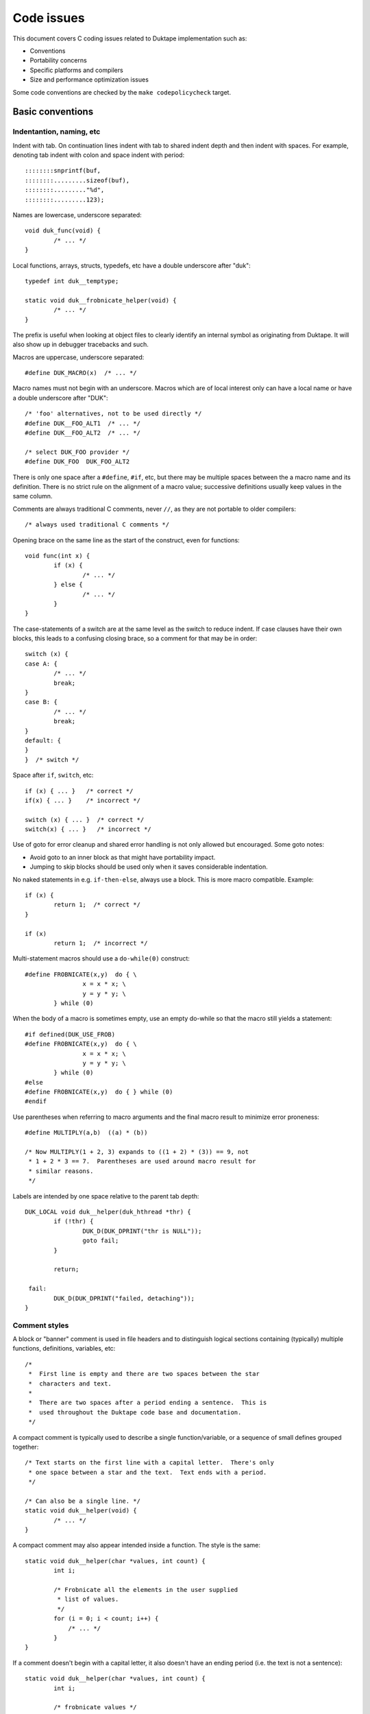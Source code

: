 ===========
Code issues
===========

This document covers C coding issues related to Duktape implementation
such as:

* Conventions
* Portability concerns
* Specific platforms and compilers
* Size and performance optimization issues

Some code conventions are checked by the ``make codepolicycheck`` target.

Basic conventions
=================

Indentantion, naming, etc
-------------------------

Indent with tab.  On continuation lines indent with tab to shared indent
depth and then indent with spaces.  For example, denoting tab indent with
colon and space indent with period::

  ::::::::snprintf(buf,
  ::::::::.........sizeof(buf), 
  ::::::::........."%d",
  ::::::::.........123);

Names are lowercase, underscore separated::

  void duk_func(void) {
          /* ... */
  }

Local functions, arrays, structs, typedefs, etc have a double underscore
after "duk"::

  typedef int duk__temptype;

  static void duk__frobnicate_helper(void) {
          /* ... */
  }

The prefix is useful when looking at object files to clearly identify an
internal symbol as originating from Duktape.  It will also show up in
debugger tracebacks and such.

Macros are uppercase, underscore separated::

  #define DUK_MACRO(x)  /* ... */

Macro names must not begin with an underscore.  Macros which are of local
interest only can have a local name or have a double underscore after "DUK"::

  /* 'foo' alternatives, not to be used directly */
  #define DUK__FOO_ALT1  /* ... */
  #define DUK__FOO_ALT2  /* ... */

  /* select DUK_FOO provider */
  #define DUK_FOO  DUK_FOO_ALT2

There is only one space after a ``#define``, ``#if``, etc, but there may be
multiple spaces between the a macro name and its definition.  There is no
strict rule on the alignment of a macro value; successive definitions usually
keep values in the same column.

Comments are always traditional C comments, never ``//``, as they are not
portable to older compilers::

  /* always used traditional C comments */

Opening brace on the same line as the start of the construct, even
for functions::

  void func(int x) {
          if (x) {
                  /* ... */
          } else {
                  /* ... */
          }
  }

The case-statements of a switch are at the same level as the switch
to reduce indent.  If case clauses have their own blocks, this leads
to a confusing closing brace, so a comment for that may be in order::

  switch (x) {
  case A: {
          /* ... */
          break;
  }
  case B: {
          /* ... */
          break;
  }
  default: {
  }
  }  /* switch */

Space after ``if``, ``switch``, etc::

  if (x) { ... }   /* correct */
  if(x) { ... }    /* incorrect */

  switch (x) { ... }  /* correct */
  switch(x) { ... }   /* incorrect */

Use of goto for error cleanup and shared error handling is not only
allowed but encouraged.  Some goto notes:

* Avoid goto to an inner block as that might have portability impact.

* Jumping to skip blocks should be used only when it saves considerable
  indentation.

No naked statements in e.g. ``if-then-else``, always use a block.
This is more macro compatible.  Example::

  if (x) {
          return 1;  /* correct */
  }

  if (x)
          return 1;  /* incorrect */

Multi-statement macros should use a ``do-while(0)`` construct::

  #define FROBNICATE(x,y)  do { \
                  x = x * x; \
                  y = y * y; \
          } while (0)

When the body of a macro is sometimes empty, use an empty do-while so that
the macro still yields a statement::

  #if defined(DUK_USE_FROB)
  #define FROBNICATE(x,y)  do { \
                  x = x * x; \
                  y = y * y; \
          } while (0)
  #else
  #define FROBNICATE(x,y)  do { } while (0)
  #endif

Use parentheses when referring to macro arguments and the final macro
result to minimize error proneness::

  #define MULTIPLY(a,b)  ((a) * (b))

  /* Now MULTIPLY(1 + 2, 3) expands to ((1 + 2) * (3)) == 9, not
   * 1 + 2 * 3 == 7.  Parentheses are used around macro result for
   * similar reasons.
   */

Labels are intended by one space relative to the parent tab depth::

  DUK_LOCAL void duk__helper(duk_hthread *thr) {
          if (!thr) {
                  DUK_D(DUK_DPRINT("thr is NULL"));
                  goto fail;
          }

          return;

   fail:
          DUK_D(DUK_DPRINT("failed, detaching"));
  }

Comment styles
--------------

A block or "banner" comment is used in file headers and to distinguish logical
sections containing (typically) multiple functions, definitions, variables, etc::

    /*
     *  First line is empty and there are two spaces between the star
     *  characters and text.
     *
     *  There are two spaces after a period ending a sentence.  This is
     *  used throughout the Duktape code base and documentation.
     */

A compact comment is typically used to describe a single function/variable,
or a sequence of small defines grouped together::

    /* Text starts on the first line with a capital letter.  There's only
     * one space between a star and the text.  Text ends with a period.
     */

    /* Can also be a single line. */
    static void duk__helper(void) {
            /* ... */
    }

A compact comment may also appear intended inside a function.  The style is
the same::

    static void duk__helper(char *values, int count) {
            int i;

            /* Frobnicate all the elements in the user supplied
             * list of values.
             */
            for (i = 0; i < count; i++) {
                /* ... */
            }
    }

If a comment doesn't begin with a capital letter, it also doesn't have an
ending period (i.e. the text is not a sentence)::

    static void duk__helper(char *values, int count) {
            int i;

            /* frobnicate values */
            for (i = 0; i < count; i++) {
                /* ... */
            }
    }

A comment on the same line as a statement is separate by two spaces.  Don't
use C++ style comments as they're not portable::

    static void duk__helper(char *values, int count) {
            int i;  /* loop counter */

            /* ... */

            return;  /* No return value. */
    }

The text in the comment may be a sentence (``/* No return value. */``, ends
in a period) or not (``/* no return value */``, no period).

Local variable declarations
---------------------------

C variables should only be declared in the beginning of the block.  Although
this is usually not a portability concern, some older still compilers require
it.  In particular, MSVC (at least Visual Studio 2010 Express) seems to
require this.

Be careful especially of assertions, debug prints, and other macros::

  int x, y;
  DUK_UNREF(y);
  int flags = 0;  /* problem: DUK_UNREF() */

Note that even **disabled** debug prints break the variable declaration
part because disabled debug prints are replaced with ``do {} while (0)``
(this is intentional to flush out this kind of errors even in release
builds)::

  {
          int x;

          DUK_DDD(DUK_DDDPRINT("debug print"));

          int y;  /* error here */

          x = 123;
          ...
  }

The fix is::

  {
          int x;
          int y;

          DUK_DDD(DUK_DDDPRINT("debug print"));

          x = 123;
          ...
  }

Local variable naming
---------------------

Variables are generally lowercase and underscore separated, but no strict
guidelines otherwise.

Avoid local variable names which might shadow with global symbols defined in
platform headers (not just one platform but potentially any platform).  For
example, using ``alloc`` would be a bad idea, and ``index`` also causes
concrete problems with some GCC versions.  There are a few blacklisted
identifiers in the code policy check.

Other variable declarations
---------------------------

Use symbol visibility macros throughout.

For DUK_INTERNAL_DECL macro use a DUK_SINGLE_FILE wrapper check to avoid
both declaring and defining a static variable (see GH-63)::

  /* Header: declare internal variable visible across files. */
  #if !defined(DUK_SINGLE_FILE)
  DUK_INTERNAL_DECL int duk_internal_foo;
  #endif  /* !DUK_SINGLE_FILE */

  /* Source: define the variable. */
  DUK_INTERNAL int duk_internal_foo;

Function declarations and definitions
-------------------------------------

For functions with a small number of arguments::

  DUK_INTERNAL_DECL void foo(duk_hthread *thr, duk_idx_t idx);

In definition opening brace on same line::

  DUK_INTERNAL void foo(duk_hthread *thr, duk_idx_t idx) {
          /* ... */
  }

If there are too many arguments to fit one line comfortably, symbol
visibility macro (and other macros) on a separate line, arguments
aligned with spaces::

  DUK_INTERNAL_DECL
  void foo(duk_hthread *thr,
           duk_idx_t idx,
           duk_uint_t foo,
           duk_uint_t bar,
           duk_uint_t quux,
           duk_uint_t baz);,

Again opening brace on the same line::

  DUK_INTERNAL
  void foo(duk_hthread *thr,
           duk_idx_t idx,
           duk_uint_t foo,
           duk_uint_t bar,
           duk_uint_t quux,
           duk_uint_t baz) {
          /* ... */
  }

Function calls with many difficult-to-identify arguments
--------------------------------------------------------

Example helper::

  duk_bool_t frob(duk_hthread *thr, int allow_foo, int allow_bar, int allow_quux);

Such helpers lead to call sites which are difficult to read::

  duk_bool_t rc = frob(thr, 1, 0, 1);

In such cases, inline comments can be used to clarify the argument names::

  duk_bool_t rc = frob(thr, 1 /*allow_foo*/, 0 /*allow_bar*/, 1 /*allow_quux*/);

Include guards
--------------

There are several popular include guard conventions.  Leading underscores
are reserved and should be avoided in user code.  The current include guard
convention is::

  /* duk_foo.h */

  #if !defined(DUK_FOO_H_INCLUDED)
  #define DUK_FOO_H_INCLUDED

  ...

  #endif  /* DUK_FOO_H_INCLUDED */

See:

* http://en.wikipedia.org/wiki/Include_guard

``#pragma once`` is not portable, and is not used.

Preprocessor value comparisons with empty arguments must be avoided
-------------------------------------------------------------------

This will cause a compile error even with newer compilers::

  /* FOO and BAR are defined, BAR is defined with an empty value. */
  #define FOO 123
  #define BAR

  #if defined(FOO) && defined(BAR) && (FOO == BAR)
  /* ... */
  #endif

It doesn't help to guard the comparison because the root cause is the
comparison having an empty argument::

  #define FOO 123
  #define BAR

  #if defined(FOO) && defined(BAR)  /* will match */
  #if (FOO == BAR)  /* still fails */
  /* ... */
  #endif
  #endif

The "guarded" form above is still preferred because it works also with
compilers which fail a comparison with an undefined value.

Explicitly detecting an empty value seems difficult to do properly, so
there doesn't seem to be an easy way to avoid this:

* http://stackoverflow.com/questions/3781520/how-to-test-if-preprocessor-symbol-is-defined-but-has-no-value

The comparison is not an issue in Duktape internals when comparing against
**required config options**.  This is safe, for example::

  #if (DUK_USE_ALIGN_BY == 8)
  /* ... */
  #endif

The comparison is a concrete issue in ``duk_config.h`` where the defines
provided by the environment vary a great deal.  See for example:

* https://github.com/judofyr/duktape.rb/pull/33#issuecomment-159488580

Preprocessor ifdef vs. if defined
---------------------------------

This form is preferred::

  #if defined(FROB)
  ...
  #endif

instead of::

  #ifdef FROB
  ...
  #endif

FIXME, TODO, XXX, NOTE, etc markers
-----------------------------------

The following markers are used inside comments:

FIXME:
  Issue should be fixed before a stable release.  Does not block
  an intermediate release.

TODO:
  Issue should be fixed but does not block a release (even a stable
  one).

XXX:
  Like TODO, but it may be unclear what the proper fix is.

NOTE:
  Noteworthy issue important for e.g. maintenance, but no action needed.

SCANBUILD:
  Scan-build note: describe why a warning is produced for warnings that
  cannot be easily fixed or silenced.

The markers must appear verbatim and be followed by a colon without
any space in between.  This is important so that the markers can be
grep'd.  Example::

  /* FIXME: foo should have a different type */

Unused variables
----------------

Suppressing unused variable warnings use the following macro::

  DUK_UNREF(my_unused_var);

Internally, this currently uses the form::

  (void) my_unused_var;  /* suppress warning */

This seems to work with both GCC and Clang.  The form::

  my_unused_var = my_unused_var;  /* suppress warning */

works with GCC but not with Clang.

Unreachable code and "noreturn" functions
-----------------------------------------

Noreturn functions must have a void return type and are declared as::

  DUK_NORETURN(void myfunc(void));

The macro style is awkward but is not easy to implement in another way.

Unreachable points in code are declared as::

  DUK_UNREACHABLE();

Likely/unlikely comparisons
---------------------------

Providing "branch hints" may provide benefits on some platforms but not on
others.  ``DUK_LIKELY()`` and ``DUK_UNLIKELY()`` can always be used in code,
and will be defined as a no-op if using branch hints on the target platform
is not possible or useful.

``DUK_UNLIKELY()`` should be used at least for conditions which are almost
never true, like invalid API call arguments, string size overflows, etc::

  if (DUK_UNLIKELY(ptr == NULL)) {
          /* ... */
  }

Similarly, ``DUK_LIKELY()`` should be used for conditions which are almost
always true::

  if (DUK_LIKELY(ptr != NULL)) {
          /* ... */
  }

The argument to these macros must be an integer::

  /* correct */
  if (DUK_LIKELY(ptr != NULL)) {
          /* ... */
  }

  /* incorrect */
  if (DUK_LIKELY(ptr)) {
          /* ... */
  }

Inlining control
----------------

For the vast majority of functions it's unnecessary to force a specific
inlining behavior (which is compiler specific).  There are a few inlining
control macros that can be applied when necessary for performance or code
size.

Inline control macros are applied to function definition, not declaration::

    /* Declaration */
    DUK_INTERNAL_DECL duk_foo(...);

    /* Definition */
    DUK_INTERNAL DUK_ALWAYS_INLINE duk_foo(...) {
            ...
    }

Applying inline control in the declaration causes issues with e.g. gcc.

C++ compatibility
-----------------

The source code is meant to be C++ compatible so that you can both:

1. Compile Duktape with C but use it from C++.

2. Compile Duktape with C++ and use it from C++ (preferred when
   using C++).

To achieve this:

* Avoid variable names conflicting with C++ keywords (``throw``,
  ``class``, ``this``, etc).

* Use explicit casts for all pointer conversions.

* Make sure there are no ``static`` forward declarations for *data symbols*,
  see symbol visibility section.

Debug macros
------------

Debug macros unfortunately need double wrapping to deal with lack of variadic
macros on pre-C99 platforms::

  DUK_D(DUK_DPRINT("foo"));
  DUK_DD(DUK_DDPRINT("bar"));
  DUK_DDD(DUK_DDDPRINT("quux"));

The outer and inner defines must match in their debug level.  On non-C99
platforms the outer macro allows a debug log write to be omitted entirely.
If the log writes are not omitted, the workaround for lack of variadic
macros causes a lot of warnings with some compilers.  With this wrapping,
at least the non-debug build will be clean on non-C99 compilers.

Gcc/clang -Wcast-align
----------------------

When casting from e.g. a ``duk_uint8_t *`` to a struct pointer clang will
emit a warning when ``-Wcast-align`` is used; see ``misc/clang_cast_align.c``
and https://github.com/svaarala/duktape/issues/270.

One fix is to change the original pointer being cast into a ``void *`` from
a char/byte-based pointer (e.g. ``duk_uint8_t *``)::

  void *p = DUK_FICTIONAL_GET_BUFFER_BASE(...);
  struct dummy *dummy = (struct dummy *) p;

However, this doesn't work well when pointer arithmetic on the pointer is
needed; pointer arithmetic on a void pointer works on many compilers but
is non-standard, non-portable behavior.  Instead, raw (byte-based) pointer
arithmetic should be done on a char/byte pointer (e.g. ``duk_uint8_t *``).
In such situations casting through a ``void *`` avoids the warning::

  duk_uint8_t *p = DUK_FICTIONAL_GET_BUFFER_BASE(...);
  struct dummy *dummy = (struct dummy *) (void *) (p + 16);

Code doing casts like this must of course be aware of actual target
alignment requirements and respect them properly.

Gcc/clang -Wcast-qual
---------------------

As a general rule casting from e.g. ``const char *`` to ``char *``
should be avoided by reworking code structure.  Sometimes this can't
be avoided though; for example, ``duk_push_pointer()`` takes a ``void *``
argument and if the source pointer is ``const char *`` a cast may be
necessary.

There doesn't seem to be a nice portable approach:

* Casting through a ``void *`` is not enough to silence the warning.

* Casting through an integer (e.g. ``(void *) (duk_uintptr_t) const_ptr``)
  works but assumes that pointers can be safely cast through an integer.
  This is not necessarily portable to platforms with segmented pointers.
  Also, ``(u)intptr_t`` is an optional type in C99.

If a const-losing cast is required internally, the following macro is used
to cast an arbitrary const pointer into a ``void *``::

  const my_type *src;

  dst = (char *) DUK_LOSE_CONST(src);

It is defined in ``duk_config.h`` so that it can be hacked if necessary.
If nothing else, it signals the intent of the call site.

A similar issue exists for volatile pointers.  Technically casting from a
volatile pointer to a non-volatile pointer and then using the non-volatile
pointer has "undefined behavior".  In practice the compiler may generate code
which conflicts with assumed behavior, e.g. not reading or writing the value
behind the pointer every time.  Rework the code to avoid the cast.  For
example::

  void write_something(int *target);

  void test(void) {
      volatile int x = 123;

      write_something((int *) &x);
  }

can be reworked to::

  void write_something(int *target);

  void test(void) {
      volatile int x = 123;
      int tmp;

      write_something(&tmp);
      x = tmp;
  }

For volatile byte arrays a workaround is awkward because you can't use a
non-volatile temporary and then ``memcpy()`` from the temporary into the
volatile buffer: a volatile-to-non-volatile cast would happen for the
``memcpy()`` call.  You'd need to copy the bytes one by one manually or
use an external helper which accepts a volatile source and a non-volatile
destination.

Gcc/clang -Wfloat-equal
-----------------------

When comparing floats for equality (``==``) or inequality (``!=``) there
are subtle portability issues.  For example, with x87 the compiler may use
extended precision (80 bits) even when the arguments are nominally IEEE
doubles.  Gcc/clang warn about such comparisons when ``-Wfloat-equal`` is
used.  Useful discussion:
https://randomascii.wordpress.com/2012/03/21/intermediate-floating-point-precision/

Duktape needs to do float equality comparisons in some cases, and when the
comparisons are done properly they're not an actual portability issue.
Unfortunately there doesn't seem to be an idiom which avoids the warning,
see: https://github.com/svaarala/duktape/issues/234.  So at present Duktape
code base is not ``-Wfloat-equal`` clean.

One workaround would be to implement all comparisons by looking at the IEEE
byte representation directly (using a union with double and byte array).
This is a rather heavy workaround though.

Avoid (u)intptr_t arithmetic
----------------------------

The ``(u)intptr_t`` types are optional in C99 so it's best to avoid using
them whenever possible.  Duktape provides ``duk_(u)intptr_t`` even when
they're missing.

Platforms/compilers with exotic pointer models may have unexpected behavior
when a pointer is cast to ``(u)intptr_t`` and then used in arithmetic or
binary operations.  For more details, see:

* https://github.com/svaarala/duktape/issues/530#issuecomment-171654860

* https://github.com/svaarala/duktape/issues/530#issuecomment-171697759

Arithmetic on integer cast pointer values may be needed e.g. for alignment::

    /* Align to 4. */
    while (((duk_size_t) (p)) & 0x03) {
        p++;
    }

**Don't** use ``duk_(u)intptr_t`` in such cases to avoid portability issues
with exotic pointer models::

    /* AVOID THIS */
    while (((duk_uintptr_t) (p)) & 0x03) {
        p++;
    }

Argument order
==============

Having a consistent argument order makes it easier to read and maintain code.
Also when the argument position of functions match it often saves some move
instructions in the compiled code.

Current conventions:

* The ``thr`` or ``heap`` argument, if present, is always first.

* For callbacks, a userdata argument follows ``thr`` or ``heap``; if neither
  is present, the userdata argument is first.  Same applies to user-defined
  macros which accept a userdata argument (e.g. pointer compression macros).

* When registering a callback, the userdata argument to be given in later
  callbacks is immediately after the callback(s) related to the userdata.

* Flags fields are typically last.

duk_context vs. duk_hthread
===========================

Both ``duk_context`` and ``duk_hthread`` typedefs resolve to
``struct duk_hthread`` so they're interchangeable.  Guidelines:

* Use ``duk_context *ctx`` only in public API declarations.

* Use ``duk_hthread *thr`` everywhere else, in all internals,
  including the definitions of public API functions.

Symbol visibility
=================

Symbol visibility issues
------------------------

There are several issues related to symbol visibility:

* Minimality: Duktape should only expose the function and data symbols that
  are used by calling programs.  This is a hygiene issue but also affects
  compiler optimization: if a function is internal, it doesn't need to conform
  to a rigid ABI which allows some optimizations.  See e.g.
  https://gcc.gnu.org/wiki/Visibility.

* Single file vs. separate files: symbols need to be declared differently
  depending on whether Duktape is compiled from a single file source or
  multiple source files.

* Compiling Duktape vs. compiling application: some compiler attributes need
  to be set differently when compiling Duktape vs. compiling the application
  (see MSVC below).

* Compiler dependency: controlling link visibility of non-static symbols
  requires compiler specific mechanisms.

Symbol visibility macros
------------------------

All Duktape symbols are declared with one of the following prefix macros:

* ``DUK_EXTERNAL_DECL`` and ``DUK_EXTERNAL``: symbol is exposed to calling
  application.  May require compiler specific link specification.

* ``DUK_INTERNAL_DECL`` and ``DUK_INTERNAL``: symbol is internal to Duktape,
  but may reside in another compilation unit.  May require compiler specific
  link specification.

* ``DUK_LOCAL_DECL`` and ``DUK_LOCAL``: symbol is file local.  This maps to
  ``static`` and currently requires no compiler specific treatment.

As usual, ``duk_config.h`` defines these visibility symbols as appropriate,
taking into account both the compiler and whether Duktape is being compiled
from a single or multiple files.

Missing a visibility macro is not critical on GCC: it will just pollute
the symbol table.  On MSVC it can make break a DLL build of Duktape.

Avoid "static" forward declarations for data symbols
----------------------------------------------------

C++ does not allow a ``static`` variable to be both forward declared and
defined (see GH-63 for more discussion).  It's also not ideal for C and
is a potential portability issue.  This issue is avoided by:

* Not using ``DUK_LOCAL_DECL`` for local data symbols: it would always map
  to a ``static`` data declaration.

* Not using ``DUK_INTERNAL_DECL`` for data symbols when compiling from the
  single file distribution: such data symbols would map to ``static`` in
  the single file distribution (but not in the multiple files distribution
  where the declarations are needed).

The ``DUK_INTERNAL_DECL`` idiom is::

  #if !defined(DUK_SINGLE_FILE)
  DUK_INTERNAL_DECL const char *duk_str_not_object;
  #endif  /* !DUK_SINGLE_FILE */

For this to work in the single file case, ``tools/combine_src.py`` must
ensure that the symbol definition appears before its use.  This is currently
handled via manual file reordering.

Concrete example
----------------

As a concrete example, this is how these defines work with GCC 4.x.x.
For function declaration in header::

    /* Header file */
    DUK_EXTERNAL_DECL void foo(void);
    DUK_INTERNAL_DECL void foo(void);
    DUK_LOCAL_DECL void foo(void);

    /* Single file */
    __attribute__ ((visibility("default"))) extern void foo(void);
    static void foo(void);
    static void foo(void);

    /* Separate files */
    __attribute__ ((visibility("default"))) extern void foo(void);
    __attribute__ ((visibility("hidden"))) extern void foo(void);
    static void foo(void);

For the actual function declaration::

    /* Source file */
    DUK_EXTERNAL void foo(void) { ... }
    DUK_INTERNAL void foo(void) { ... }
    DUK_LOCAL void foo(void) { ... }

    /* Single file */
    __attribute__ ((visibility("default"))) void foo(void) { ... }
    static void foo(void) { ... }
    static void foo(void) { ... }

    /* Separate files */
    __attribute__ ((visibility("default"))) void foo(void) { ... }
    __attribute__ ((visibility("hidden"))) void foo(void) { ... }
    static void foo(void) { ... }

As seen from this example, different outcomes are needed for forward
declaring a symbol and actually defining the symbol.  For now, the same
macros work for function and data symbols.

MSVC DLL import/export
----------------------

For MSVC, DLL import/export attributes are needed to build as a DLL.
When compiling Duktape public symbols should be declared as "dllexport"
in both header files and the actual declarations.  When compiling a
user application, the same header symbols must be declared as "dllimport".
The compilation context is available through ``DUK_COMPILING_DUKTAPE``.
For more on MSVC dllimport/dllexport, see:

* http://msdn.microsoft.com/en-us/library/y4h7bcy6.aspx

Shared strings
==============

Sharing of constant internal strings has multiple considerations:

* Some very old compilers won't share the same string value for multiple
  occurrences of the same literal string; newer compilers will treat such
  strings as ``const`` and share them.

* If strings are declared with explicit symbols which are referred to from
  code (explicit sharing), sharing is guaranteed but such strings may end
  up in a symbol table without some kind of compiler specific "linker script"
  (although for a combined duktape.c/duktape.h the strings can be declared
  static)::

    const char *shared_string = "shared string;

    /* foo.c */
    duk_push_sprintf(thr, "%s", shared_string);

    /* bar.c */
    sprintf(buf, "%s: %d", shared_string, 123);

* In low memory environments it may be desirable to simplify or shorten
  messages, or perhaps merge multiple strings into a more generic shared
  message (e.g. "parse error: invalid token", "parse error: expect lparen"
  could be mapped to "parse error").

The current approach for shared strings is as follows:

* Shared strings are referred to using macros in Duktape internals.  The
  macros begin with a ``DUK_STR_`` prefix::

    DUK_ERROR(thr, DUK_ERR_SYNTAX_ERROR, DUK_STR_PARSE_ERROR);

* ``duk_strings.h`` provides the necessary macros and decides what string
  each macro maps to (depending on e.g. memory footprint target).  In case
  string literals are automatically shared by the compiler, the preferred
  definition may be e.g.::

    #define DUK_STR_PARSE_ERROR "parse error"

  If not, an explicit shared string may be better::

    /* Note: the extern should be rewritten to "static" in a single
     * file distributable.
     */

    #define DUK_STR_PARSE_ERROR duk_str_parse_error
    extern const char *duk_str_parse_error;

* ``duk_strings.c`` contains the actual shared string values required by
  the macros (assuming the macros don't provide the strings directly).

The upsides include:

* Call sites are relatively clean.

* Footprint tuning is quite flexible.

* Message consistency is easier to achieve than by having strings in the
  call sites.

* Non-ASCII (EBCDIC) portability may be easier to achieve.

The downsides include:

* Conditional strings need to be conditional in ``duk_strings.c`` too.
  This easily becomes messy and easy to get wrong.  Unused strings are
  difficult to detect.  By using literal strings directly in ``duk_strings.h``
  this is not an issue (but requires a compiler that shares string
  constants).

* Format strings don't abstract entirely.  The arguments of a formatted
  call must match the format string, so whatever footprint variants are
  used, they must have the same argument list.  For example::

    "parse error, got: %d"

  cannot be replaced with a shared::

    "parse error"

  for this reason.

* Indirection obscures the strings emitted from each call site a bit, and
  makes the code less modular.

Portability concerns
====================

No variadic macros
------------------

Lack of variadic macros can be worked around by using comma expressions.
The ``duk_push_error_object()`` API call is a good example.  It needs to
capture the call site's ``__FILE__`` and ``__LINE__`` which needs some
macro expansions to be included in the function call arguments.

Without variadic macros it's defined as::

    DUK_EXTERNAL_DECL duk_idx_t duk_push_error_object_stash(duk_hthread *thr, duk_errcode_t err_code, const char *fmt, ...);
    /* Note: parentheses are required so that the comma expression works in assignments. */
    #define duk_push_error_object  \
            (duk_api_global_filename = __FILE__, \
             duk_api_global_line = (duk_int_t) (__LINE__), \
             duk_push_error_object_stash)  /* last value is func pointer, arguments follow in parens */

When you call it as::

    int err_idx = duk_push_error_object(thr, 123, "foo %s", "bar");

It gets expanded to::

    int err_idx = (duk_api_global_filename = __FILE__, \
                   duk_api_global_line = (duk_int_t) (__LINE__), \
                   duk_push_error_object_stash) (thr, 123, "foo %s", "bar");

The comma expression is evaluated in order performing the stash assignments.
The final expression is a function pointer (``duk_push_error_object_stash``),
and the parenthesized argument list is used to call the function.

Note that the parentheses around the comma expression are required.  This would
not work::

    int err_idx = duk_api_global_filename = __FILE__, \
                  duk_api_global_line = (duk_int_t) (__LINE__), \
                  duk_push_error_object_stash (thr, 123, "foo %s", "bar");

The problem is that ``__FILE__`` gets assigned to err_idx.

The limitation in this technique is the need to "stash" the file/line
information temporarily which is not thread safe unless the stash is
located e.g. in the ``duk_hthread`` or ``duk_heap`` structure.  (At least
up to Duktape 1.4.x the stashes for file/line are global and thus not
thread safe; the potential issues don't compromise memory safety though.)

Missing or broken platform functions
------------------------------------

Sometimes platform functions are missing, even when they're supposed to be
present.  For instance, a compiler might advertise as being C99 compliant
but lack some mandatory functions.

Sometimes platform functions may be present but broken.  For instance,
some old uclibc versions have a broken ``memcpy()`` but a working
``memmove()``.

Platform functions which cannot be referred to using function pointers
----------------------------------------------------------------------

On some platforms built-in functions may be defined as inline functions or
macros.  Any code which assumes that built-in functions can be used as
function pointers will then break.  There are some platform "polyfills"
which use macros in this way, and it seems that Microsoft VS2013 may behave
like this at least with some options.

This problem can be avoided by using explicit function wrappers when a
function pointer is needed::

  double duk__acos(double x) {
          return acos(x);
  }

  /* ... use duk__acos as a function pointer */

va_copy
-------

Duktape needs ``va_copy()`` to implement ``duk_push_sprintf()`` which needs
trial printing of a formatted string into a buffer whose required size is
not known beforehand.

Most vararg macros are C89 but ``va_copy()`` is C99 / C++11, so a replacement
is needed for older environments.  This replacement is difficult to implement
in a portable fashion because the type of ``va_list`` varies a lot.

Strict aliasing rules
---------------------

Strict aliasing rules and prohibition of dereferencing type-punned pointers
are good for portability so the implementation should adhere to the common
rules, e.g. use a union to convert between types.  Sometimes this is not
straightforward.  For instance, the indirect realloc approach currently in
use needs a getter callback to avoid type-punning.

Current goal is to compile and work without warnings even with strict
aliasing rules enforced.

Numeric types
-------------

This is a complicated topic covered in a separate section below.

Numeric constants
-----------------

For the most part the rules are simple:

* For signed values, use "L" if the value is at most 32 bits wide and "LL"
  if at most 64 bits wide (keeping in mind that 64-bit constants are not
  always available).

* For unsigned values, use "UL" and "ULL", similarly.

There is an interesting corner case when trying to define minimum signed
integer value constants.  For instance, trying to define a constant for
the minimum 32-bit signed integer as follows is non-portable::

  #define MIN_VALUE  (-0x80000000L)

Apparently the compiler will first evaluate "0x80000000L" and, despite being
a signed constant, determine that it won't fit into a signed integer so it
must be an unsigned value.  Applying a unary minus to this unsigned value
may then cause a warning and cause the negated value to be 0x80000000, i.e.
a positive value (this happens on at least 64-bit VS2010).

This may then result in very unintuitive behavior.  For instance::

  /* 'd' is an input double to be clamped */
  if (d < (double) MIN_VALUE) {
          return (duk_int_t) MIN_VALUE;
  }

The compiler will actually end up doing::

  if (d < (double) 0x80000000) {  /* positive! */
          return (duk_int_t) 0x80000000;
  }

Given zero as an input, the comparison will match (which is undesired), and
the return statement will also contain a positive constant which is coerced
to a signed integer.  Although the input to the coercion is unsigned, the
final result is -0x80000000.  So, zero would "clip" to -0x80000000.  This
actually caused a non-trivial lexer bug in practice.

There seem to be only bad alternatives for defining signed integer minimum
constants:

* ``(-0x7fffffffL - 1L)``: works, but constant will be computed and the
  C preprocessor won't necessarily be able to compare against it.

* ``((int) -2147483648.0)``: same problem as above

* ``(-0x80000000LL)``: works if 64-bit constants are available, but since
  this is not always the case, not really an option

Linux ``stdint.h`` seems to be using the first option::

  # define INT8_MIN               (-128)
  # define INT16_MIN              (-32767-1)
  # define INT32_MIN              (-2147483647-1)
  # define INT64_MIN              (-__INT64_C(9223372036854775807)-1)

The fix should be applied to at least 32-bit and 64-bit constants, but the
``stdint.h`` header also applies to 16-bit constants.

For now:

* Use a computed value for minimum signed int value for 16, 32, and 64 bit
  constants.

Also see:

* http://stackoverflow.com/questions/6728900/hexadecimal-constant-in-c-is-unsigned-even-though-i-used-the-l-suffix

Alignment
---------

Platforms vary in their alignment requirements:

* Some platforms cause an error ("bus error") when alignment requirements
  are violated.  Such platforms may have unaligned access instructions but
  unaligned accesses may need to be flagged to the compiler.

* Some platforms have slower unaligned accesses but which behave externally
  just like aligned accesses.  "Slower" may mean that an interrupt / trap
  handler is invoked, at a considerable penalty.

* Some platforms support aligned and unaligned accesses with more or less
  the same performance.

Alignment level may also vary, e.g. platform may require 4-byte alignment
for both 32-bit integers and IEEE doubles, or it may require 4-byte alignment
for 32-bit integers but 8-byte alignment for doubles, etc.

The user provided allocation functions are required to return memory aligned
in a way which matches platform requirements.  In particular, if the platform
requires 8-byte alignment for doubles, returned memory is required to be 8-byte
aligned (at least if the allocation size is 8 bytes or more).  This ensures
that single allocated structures are properly allocated by default.  It also
ensures that arrays of structures are properly aligned.  The C compiler will
pad a structure to ensure that proper alignment is kept in arrays too.  For
instance, if the platform requires 8-byte alignment and a struct contains a
double (8 bytes) and a 32-bit integer (4 bytes), the struct will be padded
from 12 bytes to 16 bytes to ensure that arrays of such structures work as
expected.

There are a few places in Duktape where alignment may still be broken.  They
are related to "byte packing tricks" which are necessary to maintain a small
footprint:

* Object property table must ensure that duk_tval values and pointer values
  are properly aligned.   This is a particular issue with duk_tval values on
  platforms which require 8-byte alignment.

* Buffer data after the ``duk_hbuffer_fixed`` header must be properly aligned.
  The ``duk_hbuffer_fixed`` structure always contains 4-byte elements but not
  necessarily 8-byte elements, so data following the structure is 4-byte aligned
  but not automatically 8-byte aligned.

* The ``duk_hstring`` struct contains 4-byte values so it guarantees 4-byte
  alignment for string data, but there is no guarantee of an 8-byte alignment.
  This is not necessary, as strings don't need a specific alignment on any
  known platform.

Forcing a struct size to a multiple of 4 or 8 can be done in a compiler
specific manner with pragmas or struct attributes.  The only somewhat
portable solution is to add a suitably sized dummy member to the end of
the struct (e.g. a ``duk_uint64_t`` to force the struct size to be a
multiple of 8) or somewhere inside the struct.  See ``duk_hbuffer.h`` for
a concrete example.

64-bit arithmetic
-----------------

Some compilers on 32-bit platforms may have 64-bit arithmetic problems
(this seems to be the case with VBCC for example).  There are also older
compiles with no 64-bit support at all.

Duktape must compile with only 32-bit operations if necessary, so
replacements are needed in the few places where 32 bits are not enough.

Array indexing
--------------

This is a common 64-bit portability bug::

  char *buf = /*something*/;
  uint32_t idx = /*something*/
  char *p;

  p = &buf[idx - 1];

The index computation happens using unsigned integers, so with ``idx == 0``
the index becomes 0xffffffffUL.  With 32-bit pointers adding this value to
the base (``buf``) is the same as subtracting one from the base.  But with
64-bit pointers, these two operations are not the same.

A safer expression, preferred in Duktape internals, is::

  p = buf + idx - 1;

See ``misc/arridx_unsigned.c`` for more concrete examples.

Integer overflows
-----------------

Signed integer overflows are undefined behavior:

* https://www.securecoding.cert.org/confluence/display/seccode/INT32-C.+Ensure+that+operations+on+signed+integers+do+not+result+in+overflow?showComments=false

At least unsigned overflow handling is important, as it is needed to make
"add with carry" etc convenient.

Detecting overflow in simple addition is straightforward when unsigned
integer type bit size is exact::

  duk_uint32_t x, y, z;
  /* ... */
  z = x + y;
  if (z < x) {
          /* Overflow: (z < x) or equivalently (z < y) cannot be true unless
           * overflow occurs.  This relies on unsigned overflow behavior and
           * an exact bit size for the type.
           */
  }

Detecting overflow in multiplication is a bit trickier.  This comes up
e.g. in array join/concat helper when it computes the combined size of
separators (separator_size times separator_count).  The check is easy
if a larger type is available::

  duk_uint32_t x, y, z;
  duk_uint64_t t;

  t = (duk_uint64_t) x * (duk_uint64_t) y;
  if (t >= (duk_uint64_t) LIMIT) {
          /* Overflow. */
  }
  z = (duk_uint32_t) t;

However, for portability a 64-bit type cannot (for instance) be assumed.
The following approach works without a larger temporary type, but is
conservative and may indicate overflow even when one wouldn't occur::

  /*
   * Basic idea:
   *
   *      x * y > limit     // limit is e.g. 2**32-1
   * <=>  x > limit / y     // y != 0
   * <=>  y > limit / x     // equivalent, x != 0
   *
   * When a truncating division is used on the right size, the result
   * is no longer equivalent:
   *
   *      x > floor(limit / y)  <==  x > limit / y   // not ==>
   *
   * Limit must fit into the integer type.
   */

  duk_uint32_t x, y, z;

  if (y != 0 && x > (duk_uint32_t) 0xffffffffU / y) {
          /* Probable overflow. */
  }
  z = x * y;

One can also simply test by division (but careful for division-by-zero)::

  z = x * y;
  if (x != 0 && z / x != y) {
          /* Overflow. */
  }

For 32-bit types the check is actually exact, see test in::

  misc/c_overflow_test.py 

Shifting
--------

With 32-bit integers the following may cause warnings on some compilers
when the value is used in conjunction with unsigned values (see
``duk_hobject.h``)::

  #define FOO(v) ((v) << 24)

Suppose ``v`` is 0x80 (signed constant).  The result of the shift now has
the highest bit (bit 31) set which causes the result to become unsigned.
This can be fixed e.g. as::

  #define FOO(v) (((duk_uint_t) (v)) << 24)

On a more general note, suppose a macro does::

  #define BAR(v) ((v) << N)

What is a plain value coerced to during shifting?  If the platform has 16-bit
integers, can it be coerced to a 16-bit integer, with the left shift then
overflowing?  If so, all such shifts would need to be replaced with::

  #define BAR(v) (((duk_uint_t) (v)) << N)

**This is not done now for shifts (as of Duktape 0.11.0).**

Switch statement
----------------

Any integral type should work as a switch argument, so avoid casting it.

String handling
---------------

snprintf buffer size
::::::::::::::::::::

NUL terminator behavior for snprintf() (and its friends) is inconsistent
across implementations.  Some ensure a NUL terminator added when truncated
(unless of course the buffer size is zero) while others do not.
The most portable way seems to be to::
  
  char buf[256];
  snprintf(buf, sizeof(buf), "format", args);
  buf[sizeof(buf) - 1] = (char) 0;
  
Using sizeof(buf) - 1 for size may cause a NUL terminator to appear at
the second to last character of buf in some implementations.

Examples of snprintf() calls which don't NUL terminate on truncation:

* Windows ``_snprintf()``: http://msdn.microsoft.com/en-us/library/2ts7cx93.aspx

s(n)printf %s and NULL value
::::::::::::::::::::::::::::

Giving a NULL argument to ``%s`` format string may cause a segfault in some
old compilers.  Avoid NULL values for ``%s``.

Use of sprintf vs. snprintf
:::::::::::::::::::::::::::

Use snprintf instead of sprintf by default, even when legal output size is
known beforehand.  There can always be bugs in the underlying standard library
implementation.  Sometimes the output size is known to be limited because
input values are known to be constrained (e.g. year values are kept between
[-999999,999999]).  However, if there is a bug, it's better to corrupt a
printed output value than to cause a memory error.

EBCDIC
------

See separate section below.

Setjmp, longjmp, and volatile
=============================

Volatile variables
------------------

When a local variable in the function containing a ``setjmp()`` gets changed
between ``setjmp()`` and ``longjmp()`` there is no guarantee that the change
is visible after a ``longjmp()`` unless the variable is declared volatile.
It should be safe to:

* Use non-volatile variables that are written before ``setjmp()`` and then
  only read.

* Use volatile variables which can be read and written at any point.

When pointer values are changed, be careful with placement of "volatile"::

  /* Non-volatile pointer, which points to a volatile integer. */
  volatile int *ptr_x;

  /* Volatile pointer, which points to a non-volatile integer. */
  int * volatile x;

When a pointer itself may be reassigned, the latter is correct, e.g.::

  duk_hthread * volatile curr_thread;

  curr_thread = thr;

In practice it seems that some compilers have trouble guaranteeing these
semantics for variables that are assigned to before ``setjmp()`` and not
changed before ``longjmp()``.  For instance, there are crashes on OSX when
using ``_setjmp()`` in such cases.  These crashes can be eliminated by
declaring the variables volatile.  (It might be that adding the "volatile"
changes the compiler output enough to mask a different bug though.)

Optimizations may also cause odd situations, see e.g.:

* http://blog.sam.liddicott.com/2013/09/why-are-setjmp-volatile-hacks-still.html

With Emscripten a function containing ``setjmp()`` executes much more slowly
than a function without it.  For example, for the bytecode executor the speed
improvement of refactoring ``setjmp()`` out of the main executor function was
around 25%:

* https://github.com/svaarala/duktape/pull/370

Some compilers generate incorrect code with setjmp.  Some workarounds may be
needed (e.g. optimizations may need to be disabled completely) for functions
containing a setjmp:

* https://github.com/svaarala/duktape/issues/369

To minimize the chances of the compiler handling setjmp/longjmp incorrectly,
the cleanest approach would probable be to:

* Minimize the size of functions containing a ``setjmp()``; use a wrapper
  with just the ``setjmp()`` and an inner function with the rest of the
  function when that's possible.

* Declare all variables used in the ``setjmp()`` non-zero return case (when
  called through ``longjmp()``) as volatile, so that we don't ever rely on
  non-volatile variable values in that code path.

Because volatile variables are slow (explicit read/write operations are
generated for each access) it may be more practical to use explicit "save"
variables, e.g.::

  volatile int save_x;
  int x;

  if (setjmp(...)) {
          x = save_x;
          /* use 'x' normally */
          return;
  }

  /* Assume foo(), bar(), quux() never longjmp(). */
  x = foo();
  x += bar();
  x += quux();
  save_x = x;  /* Save before any potential longjmp(). */

  /* ... */

(As of Duktape 1.3 this has not yet been done for all setjmp/longjmp
functions.  Rather, volatile declarations have been added where they
seem to be needed in practice.)

Limitations in setjmp() call site
---------------------------------

There are limitations to what a ``setjmp()`` call site can look like,
see e.g.:

- https://www.securecoding.cert.org/confluence/display/c/MSC22-C.+Use+the+setjmp%28%29,+longjmp%28%29+facility+securely

This is fine for example::

  if (DUK_SETJMP(jb) == 0) {
          /* ... */
  }

But this is not::

  /* NOT OK */
  if (DUK_LIKELY(DUK_SETJMP(jb) == 0)) {
          /* ... */
  }

Setjmp and floating points
--------------------------

There may be limitations on what floating point registers or state is
actually saved and restored, see e.g.:

- http://www-personal.umich.edu/~williams/archive/computation/setjmp-fpmode.html

To minimize portability issues, floating point variables used in the setjmp
longjmp path should be volatile so that they won't be stored in registers.

Numeric types
=============

C data types, especially integer types, are a bit of a hassle: the best choice
of types depends on the platform and the compiler, and also the C specification
version.  Types also affect e.g. printf() and scanf() format specifiers which
are, of course, potentially compiler specific.  To remain portable, (almost)
all C types are wrapped behind a typedef.

The ``duktape.h`` header handles all platform and feature detection and provides
all necessary type wrappers, both for the public API and for internal use.

Preferred integer type with at least 32 bits
--------------------------------------------

A large amount of code needs an integer type which is convenient for the CPU
but still guaranteed to be 32 bits or more.  The ``int`` type is NOT a good
choice because it may be 16 bits even on platforms with a 32-bit type and
even 32-bit registers (e.g. PureC on M68K).  The ``long`` type is also not a
good choice as it may be too wide (e.g. GCC on x86-64, int is 32 bits while
long is 64 bits).

For this use, there are two typedefs:

* ``duk_int_t``: an integer convenient on the target, but always guaranteed
  to be 32 bits or more.  This may be mapped to ``int`` if it's large enough,
  or possibly ``int_fast32_t``, or something else depending on the target.

* ``duk_uint_t``: same but unsigned.

There are also typedefs for the case where a 32 bits or more are needed but
the types also need to be fastest for the CPU.  This is useful for true fast
paths like executor loops and such:

* ``duk_int_fast_t``: an integer fastest on the target, but always guaranteed
  to be 32 bits or more.  This is usually mapped to ``int_fast32_t`` when C99
  types are available.

* ``duk_uint_fast_t``: same but unsigned.

For cases where 16 bits are enough, the following wrapped types are provided
(they are essentially ``int`` and ``unsigned int`` but wrapped for consistency):

* ``duk_small_int_t``: an integer convenient on the target, guaranteed to be
  16 bits or more.

* ``duk_small_uint_t``: same but unsigned.

For these, too, there are fast variants:

* ``duk_small_int_fast_t``: an integer fastest of the target, guaranteed to be
  16 bits or more, usually mapped to ``int_fast16_t`` when C99 types are
  available.

* ``duk_small_uint_fast_t``: same but unsigned.

Exact 32-bit types are needed in some cases e.g. for ECMAScript semantics and
or guaranteeing portable overflow / underflow handling.  Also, 64-bit
arithmetic emulation (implemented on 32 bit types) relies on exact unsigned
overflows / underflows.  The wrapped C99 types are used in these cases.

Format specifiers
-----------------

Format specifiers are more or less standardized, e.g. ``%d`` is used to format
an ``int`` in decimal, but:

* When typedef wrappers are used, how can calling code know the correct format
  specifier for the wrapped type?  The target type may be differ between
  platforms.  In practice there are two reasonable strategies:

  1. Define preprocessor macros for the format specifiers (C99 uses this approach,
     e.g. ``PRId32``).

  2. Cast upwards to a reasonable guess, e.g. all signed integers to ``long``
     or (if C99 can be assumed) ``maxint_t`` (``unsigned long`` and ``umaxint_t``
     for unsigned integers) and use a known format specifier.

* There are separate format codes for ``printf()`` and ``scanf()``.  They are
  sometimes different.  As a concrete example, the proper print format code for
  an IEEE double is ``%f`` while the scan format code is ``%lf``.

  - Inside Duktape code, use ``%lf`` for the print format code: it's
    also an acceptable format and perhaps more clear

* Some useful portable format codes:

  - ``%s``: string, use ``(const char *)`` cast
  - ``%p``: pointer, use ``(void *)`` cast
  - ``%d``: int, use ``(int)`` cast
  - ``%u``: unsigned int, use ``(unsigned int)`` cast
  - ``%ld``: long, use ``(long)`` cast
  - ``%lu``: unsigned long, use ``(unsigned long)`` cast

* These are useful but unfortunately C99 (C++11):

  - ``%zu``: size_t (C99), use ``%lu`` and ``(unsigned long)`` cast instead
  - ``%jd``: maxint_t (C99), use ``%lu`` and ``(unsigned long)`` cast instead

* Format argument types, see e.g.:

  - http://www.gnu.org/software/libc/manual/html_node/Formatted-Output.html#Formatted-Output
  - http://www.gnu.org/software/libc/manual/html_node/Other-Output-Conversions.html#Other-Output-Conversions
  - http://www.gnu.org/software/libc/manual/html_node/Integer-Conversions.html#Integer-Conversions

Types used inside Duktape
-------------------------

* ``duktape.h`` performs all the detection needed and provide typedefs for
  types used in the public API and inside Duktape.

* C99 types are **not** used directly, wrapper types are used instead.  For
  instance, use ``duk_uint32_t`` instead of ``uint32_t``.  Wrapper types are
  used because we don't want to rely on C99 types or define them if they are
  missing.

* Only use ``duk_XXX_t`` typedefs for integer types unless there is a special
  reason not to.  For instance, if a platform API requires a specific type,
  that type must of course be used (or casted to).

* Integer constants should generally use ``L`` or ``UL`` suffix, i.e.
  makes them ``long int`` or ``unsigned long int``, and they are
  guaranteed to be 32 bits or more.  Without a suffix integer constants
  may be only 16 bits.  64-bit constants need ``LL`` or ``ULL`` suffix.
  Small constants (16 bits or less) don't need a suffix and are still
  portable.  This is convenient for codepoint constants and such.
  Note the absurd corner case when trying to represent the smallest signed
  integer value for 32 and 64 bits (see separate section).

* Integer constant sign should match the type the constant is related to.
  For instance, ``duk_codepoint_t`` is a signed type, so a signed constant
  should be used.  This is more than a style issue: suppose signed codepoint
  ``cp`` had value ``-1``.  The comparison ``(cp < 0x7fL)`` is true while
  the comparison ``(cp < 0x7fUL)`` is false because of C coercion rules.

* Value stack indices which are relative to the current activation use
  ``duk_idx_t``.  Value stack sizes and value stack indices related to the
  entire value stack are ``duk_size_t``.  In principle the value stack could
  be larger than 32 bits while individual activations could be limited to
  a signed 32 bit index space.

Formatting considerations
-------------------------

* Use standard format specifiers (``%d``, ``%p``, ``%s``, etc) instead of
  relying on compiler specific or C99 format specifiers: they may not be
  available on all platforms.

* Select a standard specifier which is guaranteed to be wide enough for
  the argument type and cast the argument explicitly to a matching type.

  - Casting all arguments explicitly is a compromise: an explicit cast removes
    some useful warnings but also removes some pointless warnings.  Since type
    detection ends up with different typing across platforms, the only way to
    format portably is to use a portable format specifier and an explicit cast;
    the format specifier/type must be chosen to be wide enough to match all
    possible type detection results.

* For integers, use ``long`` variants by default because it is guaranteed
  to be 32 bits or more:

  - ``%ld`` with ``(long)`` cast

  - ``%lu`` with ``(unsigned long)`` cast

  - ``%lx`` with ``(unsigned long)`` cast; there seems to be some variance
    whether a signed or unsigned cast should be used, GCC seems to expect
    an unsigned argument:

    + http://www.gnu.org/software/libc/manual/html_node/Integer-Conversions.html#Integer-Conversions

* For debug code, use ``long`` variants for all integers for simplicity,
  even for short fields like booleans.

* For release code using ``int`` variants (``%d``, ``%u``, ``%x``) is OK
  if a 16-bit range suffices.  It's probably nice to mention this in code
  so that there is no doubt.

* Selecting signed/unsigned variant for debug logs is not that critical, as most
  values don't use the full range.  The current code base contains both signed
  and unsigned formatting for e.g. lengths (which are never negative).

* Use ``%lf`` for IEEE doubles; ``%f`` is the other alternative.

* When using ``%c``, cast the argument explicitly with ``(int)`` (not ``(char)``).
  This is the "promoted type" expected, see e.g.:

  - http://www.gnu.org/software/libc/manual/html_node/Formatted-Output.html#Formatted-Output

* When using hexadecimal formats ``%lx`` (or ``%x``), cast the argument to an
  unsigned type (``unsigned long`` or ``unsigned int``).  There seems to be
  some variation between compilers whether they expect a signed or an unsigned
  argument.  GCC seems to expect an unsigned argument.

* Don't rely on ``%s`` accepting a NULL pointer, this breaks on some
  platforms.  Check pointer before formatting; if the string argument
  is obtained with Duktape API without an explicit NULL check (which is
  mostly preferable), use ``duk_require_string()`` instead of
  ``duk_get_string()``.

* For debug prints, the debug formatter special cases ``%s`` so that the
  platform never sees a NULL pointer with ``%s``.  NULL pointers can thus
  be safely debug logged with ``%s``.

* For debug custom formatting, use the following casts:

  - ``%!T`` and variants: ``(duk_tval *)``
  - ``%!O`` and variants: ``(duk_heaphdr *)``

duk_size_t
::::::::::

Use ``duk_size_t`` for internal uses of ``size_t``.  Coerce it explicitly
to ``size_t`` for library API calls.

duk_double_t
::::::::::::

Use ``duk_double_t`` for IEEE double precision float.  This is slight
paranoia but may be handy if e.g. built-in soft float library is introduced.

void
::::

The ``void`` type is used as is, cannot imagine a reason why it would need
to be reassigned for portability.

duk_int_t
:::::::::

Use ``duk_int_t`` as an ``int`` replacement; it behaves like an ``int`` but,
unlike ``int``, is guaranteed to be at least 32 bits wide.  Similarly
``duk_uint_t`` should be used as an ``unsigned int`` replacement.

duk_int_fast_t
::::::::::::::

This is a type at least the size of ``duk_int_t`` but which is guaranteed to
be a "fast" variant if that distinction matters for the CPU.  This type is
mainly used in the executor where performance really matters.  ``duk_uint_fast_t``
is used similarly.

duk_small_int_t
:::::::::::::::

The ``duk_small_int_t`` should be used in internal code e.g. for flags.
It is guaranteed to be 16 bits or more.  Similarly ``duk_small_uint_t``.

duk_small_int_fast_t
::::::::::::::::::::

Same as ``duk_small_int_t`` but guaranteed to be a fast variant.  Used mainly
for fast paths like the executor.  Similarly for ``duk_small_uint_fast_t``.

duk_bool_t
::::::::::

The ``duk_bool_t`` should be used for boolean values.  It must be wide
enough to accommodate results from C comparisons (e.g. ``x == y``).  In
practice it's defined as an ``int``.  (Currently some internal code uses
``duk_small_int_t`` for booleans, but this will be fixed.)

duk_uint8_t
:::::::::::

``duk_uint8_t`` should be used as a replacement for ``unsigned char`` and
often for ``char`` too.  Since ``char`` may be signed, it is often a
problematic type when comparing ranges, indexing lookup tables, etc, so
a ``char`` or a ``signed char`` is often not the best type.  Note that
proper string comparison of UTF-8 character strings, for instance, relies
on unsigned byte comparisons.

duk_idx_t
:::::::::

``duk_idx_t`` is used for value stack indices.

duk_arridx_t
::::::::::::

``duk_arridx_t`` is used for array indices.

Portability issues on very old compilers
========================================

Initialization of auto arrays
-----------------------------

Some old compilers (such as bcc) refuse to compile the following (error
message is something along the lines of: initialization of auto arrays
is illegal)::

  int myarray[] = { 123, 234 };

or even::

  int myarray[2] = { 123, 234 };

Apparently the following would be legal::

  static int myarray[2] = { 123, 234 };

The workaround is to use a static array or initialize explicitly::

  int myarray[2];

  myarray[0] = 123;
  myarray[1] = 234;

Initializer is too complicated (bcc)
------------------------------------

BCC complains about "initializer is too complicated" when a function pointer
array contains casts::

  ...
  (duk_c_function) my_function,
  ...

This works::

  ...
  my_function,
  ...

Non-integral selector in switch (bcc)
-------------------------------------

For some reason BCC fails to compile switch statements where the value is
obtained with a macro such as::

  switch (DUK_DEC_OP(ins)) {
          ...
  }

This is probably caused by the fact that ``DUK_DEC_OP(ins)`` is a 32-bit value
while BCC's integer type is 16 bits.  Switch argument needs to be ``int``, so
one needs to::

  switch ((int) DUK_DEC_OP(ins)) {
          ...
  }

Or perhaps (using type wrappers)::

  switch ((duk_small_int_t) DUK_DEC_OP(ins)) {
          ...
  }

Division by zero is a compile error
-----------------------------------

Attempting to create NaN or infinity values with expressions like ``0/0`` and
``1/0`` are treated as compile errors by some compilers (such as BCC) while
others will just replace them with an incorrect value (e.g. VBCC replaces them
with zero).  Run-time computed NaN / infinity values are needed on such platforms.

ULL integer constants may cause an error
----------------------------------------

The following may cause a compilation error (e.g. BCC)::

  #if defined(ULONG_MAX) && (ULONG_MAX == 18446744073709551615ULL)

The error happens even if ``ULONG_MAX`` is not defined.  Instead, this needs
to be restructured in one of several ways.  For instance, old compilers can be
rejected explicitly::

  #if defined(DUK_F_BCC)
  /* cannot check ULONG_MAX */
  #else
  #if defined(ULONG_MAX) && (ULONG_MAX == 18446744073709551615ULL)
  /* ... */
  #endif
  #endif

The important point is that the old compiler cannot process the preprocessor
line containing the integer constant; if it processes even part of the line,
it may choke on a syntax error.

Comments inside macro arguments may cause an error (BCC)
--------------------------------------------------------

The following causes an error on BCC::

  DUK_ASSERT(FOO ||   /* foo happens */
             BAR);

The comment causes BCC to produce an error like "incorrect number of macro
arguments".  The fix is to remove the comment from inside the macro::

  DUK_ASSERT(FOO ||
             BAR);

Character values in char literals and strings, EBCDIC
=====================================================

**FIXME: under work, while some other projects do support EBCDIC,
EBCDIC may not be a useful portability target for Duktape.**

Overview
--------

Character constants in C code are integers whose value depends on the
platform.  On the vast majority of platforms the constants are ASCII but
there are also e.g. EBCDIC platforms:

* http://en.wikipedia.org/wiki/EBCDIC#Codepage_layout

If you read a character value from a platform specific text file, then
code such as the following would be appropriate::

  if (c == 'x') {
          ...
  }

However, if you have a character value which must be interpreted as ASCII,
then the above would not be portable because ``'x'`` would not necessarily
have the value 120 ('x' in ASCII) but might have the value 167 ('x' in
EBCDIC).  To correctly compare the value as ASCII::

  if (c == 120) {
          ...
  }

The same applies to string constants, this would be unportable::

  const char *msg = "hello there";  /* content bytes depend on platform */

In practice the string terminator (NUL) seems to be guaranteed to have
a zero integer value.

In Duktape code we always deal with (extended) UTF-8 data, so we never have
the need to use platform specific character constants.  In other words, we
want the ASCII constant values.

Character literals
------------------

You should never use a character constant in Duktape code (e.g. ``'x'``).
Its value is not portable.  Use either an integer, or more preferably,
character constants (``DUK_ASC_xxx``) defined in Duktape internal headers.

String literals
---------------

C strings which end up visible to user code (either through ECMAScript
or through the C API) must be converted to UTF-8 at some point.

Ideally the strings would be written directly in UTF-8 (ASCII in practice)
format, but this would be very awkward.  The next best thing would be to
translate the strings with some sort of macro which would be a no-op on
ASCII platforms, e.g. ``DUK_STR("hello there")``.  This approach doesn't
work well: a buffer would need to be allocated (and freed) or some maximum
size imposed silently.

These rules are very inconvenient, but unfortunately the only portable choice.

**FIXME: exact code rules to be defined.**

Testing
-------

The Hercules emulator together with IBM zLinux provides an EBCDIC
platform where you can test this particular portability issue.

GCC can also be used to play with EBCDIC portability to some extent,
but because libc will be ASCII oriented, the tests will not match
an actual EBCDIC platform.  See ``misc/ebcdic_test.c``.

Calling platform functions
==========================

All platform function calls (ANSI C and other) are wrapped through macros
defined in ``duk_config.h``.  For example, ``fwrite()`` calls are made using
``DUK_FWRITE()``.

Many of these wrappers are not currently needed but some are, so it's simplest
to wrap just about everything in case something needs to be tweaked.  As an
example, on some old uclibc versions ``memcpy()`` is broken and can be
replaced with ``memmove()`` in ``duk_config.h``.

The only exception is platform specific Date built-in code.  As this code is
always platform specific and contained to the Date code, wrapping them is not
necessary or useful.  Any tweaks can be more comfortably applied directly in
the Date code.

The following can be used to find "leaks", accidental unwrapped calls::

  $ python util/find_func_calls.py src-input/*.c src-input/*.h | \
    grep -v -i -P ^duk_ | grep -v -P '^(sizeof|va_start|va_end|va_arg)' | \
    sort | uniq

Other considerations
====================

Const qualifiers for tables
---------------------------

Using ``const`` for tables allows tables to compiled into the text section.
This is important on some embedded platforms where RAM is tight but there
is more space for code and fixed data.

Config options
==============

All feature detection is concentrated into ``duk_config.h`` which detects
the compiler, platform, and architecture via preprocessor defines.

As a result, ``duk_config.h`` defines ``DUK_USE_xxx`` macros which enable
and disable specific features and provide parameter values (such as traceback
depth).  These are the **only** feature defines which should be used in
internal Duktape code.  The ``duk_config.h`` defines, especially typedefs,
are also visible for the public API header.

When adding specific hacks and workarounds which might not be of interest
to all users, add a ``DUK_USE_xxx`` flag metadata into the build.

Platforms and compilers
=======================

VBCC
----

Even in C99 mode VBCC 0.9b:

* Does not have ``inttypes.h``.

* Does not have ``fpclassify()`` and friends.

* Does not have ``NAN`` or ``INFINITY``.

* The expression ``0.0 / 0.0`` causes a warning and results in ``0.0``
  instead of ``NaN`` as expected.

* The expression ``1.0 / 0.0`` causes a warning and results in ``0.0``
  instead of infinity as expected.

The following program demonstrates the NaN issue::

  #include <stdio.h>

  void main(void) {
          double z = 0.0;
          double t;
          volatile union {
                  double d;
                  unsigned char b[8];
          } u;
          int i;
  
          /* this results in 0.0 */
          t = 0.0 / 0.0;
          printf("result: %lf\n", t);
  
          /* this results in NaN */
          t = z / z;
          printf("result: %lf\n", t);
      
          u.d = t;
          for (i = 0; i < 8; i++) {
              printf("%02x\n", u.b[i]);
          }
  }

To work with compiler optimization, the above approach needs to have the
``double`` values in ``volatile`` variables.  Otherwise VBCC will end up
replacing the result with zero.  So something like this is probably safest::

  volatile double a = 0.0;
  volatile double b = 0.0;
  double t = a / b;  /* -> NaN */

tcc
---

Tcc has trouble with negative zeroes.  See ``misc/tcc_zerosign1.c``.  For
instance:

* Assign d = 0.0

* Assign d = -d

* Now d should be a negative zero, but in tcc (with default options) it
  has not changed sign: the memory dump verified this, signbit() returns
  zero, etc.

This happens at least in tcc versions 0.9.25, 0.9.26.

clang
-----

Clang has some issues with union aliasing.  See ``misc/clang_aliasing.c``.

bcc
---

BCC is not a realistic compilation target at the moment but serves as a nice
"torture target".  Various issues have been documented above in portability
issues.

Resources
=========

* http://graphics.stanford.edu/~seander/bithacks.html
